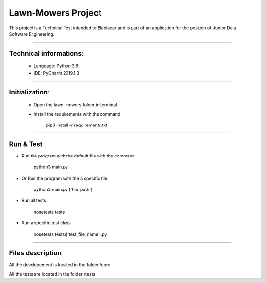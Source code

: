********************
Lawn-Mowers Project
********************

This project is a Technical Test intended to Blablacar and is part of an application for the position of Junior Data Software Engineering.

---------------

Technical informations:
########################
    - Language: Python 3.6

    - IDE: PyCharm 2019.1.3



---------------




Initialization:
################
    - Open the lawn-mowers folder in terminal
    - Install the requirements with the command

        pip3 install -r requirements.txt


---------------

Run & Test
#################




-  Run the program with the default file with the command:

        python3   main.py

- Or Run the program with the a specific file:

        python3  main.py      ['file_path']

- Run all tests :

    nosetests tests

- Run a specific test class

    nosetests tests/['test_file_name'].py


---------------

Files description
#################


All the developement is located in the folder /core

All the tests are located in the folder /tests

